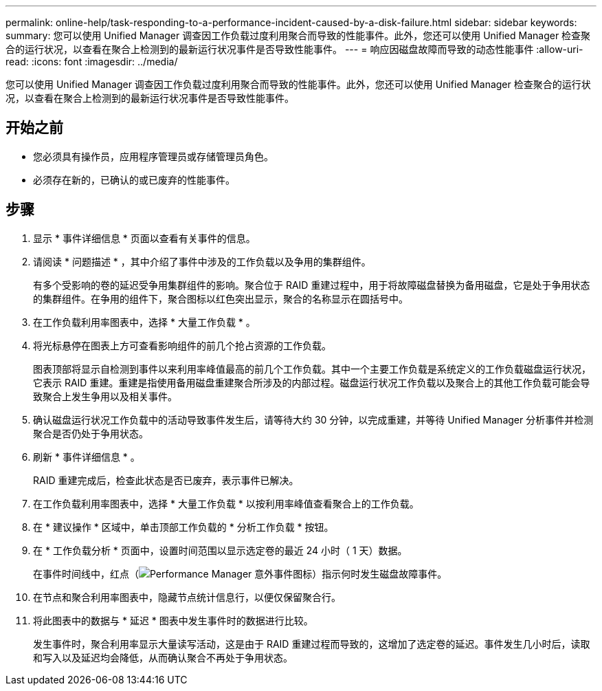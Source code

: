 ---
permalink: online-help/task-responding-to-a-performance-incident-caused-by-a-disk-failure.html 
sidebar: sidebar 
keywords:  
summary: 您可以使用 Unified Manager 调查因工作负载过度利用聚合而导致的性能事件。此外，您还可以使用 Unified Manager 检查聚合的运行状况，以查看在聚合上检测到的最新运行状况事件是否导致性能事件。 
---
= 响应因磁盘故障而导致的动态性能事件
:allow-uri-read: 
:icons: font
:imagesdir: ../media/


[role="lead"]
您可以使用 Unified Manager 调查因工作负载过度利用聚合而导致的性能事件。此外，您还可以使用 Unified Manager 检查聚合的运行状况，以查看在聚合上检测到的最新运行状况事件是否导致性能事件。



== 开始之前

* 您必须具有操作员，应用程序管理员或存储管理员角色。
* 必须存在新的，已确认的或已废弃的性能事件。




== 步骤

. 显示 * 事件详细信息 * 页面以查看有关事件的信息。
. 请阅读 * 问题描述 * ，其中介绍了事件中涉及的工作负载以及争用的集群组件。
+
有多个受影响的卷的延迟受争用集群组件的影响。聚合位于 RAID 重建过程中，用于将故障磁盘替换为备用磁盘，它是处于争用状态的集群组件。在争用的组件下，聚合图标以红色突出显示，聚合的名称显示在圆括号中。

. 在工作负载利用率图表中，选择 * 大量工作负载 * 。
. 将光标悬停在图表上方可查看影响组件的前几个抢占资源的工作负载。
+
图表顶部将显示自检测到事件以来利用率峰值最高的前几个工作负载。其中一个主要工作负载是系统定义的工作负载磁盘运行状况，它表示 RAID 重建。重建是指使用备用磁盘重建聚合所涉及的内部过程。磁盘运行状况工作负载以及聚合上的其他工作负载可能会导致聚合上发生争用以及相关事件。

. 确认磁盘运行状况工作负载中的活动导致事件发生后，请等待大约 30 分钟，以完成重建，并等待 Unified Manager 分析事件并检测聚合是否仍处于争用状态。
. 刷新 * 事件详细信息 * 。
+
RAID 重建完成后，检查此状态是否已废弃，表示事件已解决。

. 在工作负载利用率图表中，选择 * 大量工作负载 * 以按利用率峰值查看聚合上的工作负载。
. 在 * 建议操作 * 区域中，单击顶部工作负载的 * 分析工作负载 * 按钮。
. 在 * 工作负载分析 * 页面中，设置时间范围以显示选定卷的最近 24 小时（ 1 天）数据。
+
在事件时间线中，红点（image:../media/opm-incident-icon-png.gif["Performance Manager 意外事件图标"]）指示何时发生磁盘故障事件。

. 在节点和聚合利用率图表中，隐藏节点统计信息行，以便仅保留聚合行。
. 将此图表中的数据与 * 延迟 * 图表中发生事件时的数据进行比较。
+
发生事件时，聚合利用率显示大量读写活动，这是由于 RAID 重建过程而导致的，这增加了选定卷的延迟。事件发生几小时后，读取和写入以及延迟均会降低，从而确认聚合不再处于争用状态。


